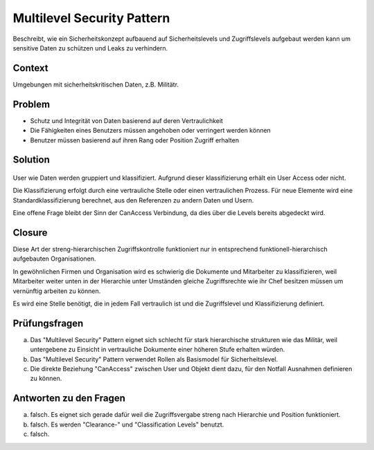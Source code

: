 ===========================
Multilevel Security Pattern
===========================


Beschreibt, wie ein Sicherheitskonzept aufbauend auf Sicherheitslevels und Zugriffslevels aufgebaut werden kann um sensitive Daten zu schützen und Leaks zu verhindern.


Context
=======

Umgebungen mit sicherheitskritischen Daten, z.B. Militätr.


Problem
=======

* Schutz und Integrität von Daten basierend auf deren Vertraulichkeit
* Die Fähigkeiten eines Benutzers müssen angehoben oder verringert werden können
* Benutzer müssen basierend auf ihren Rang oder Position Zugriff erhalten


Solution
========

.. figure:: img/8.3.1.jpg


User wie Daten werden gruppiert und klassifiziert.
Aufgrund dieser klassifizierung erhält ein User Access oder nicht.

Die Klassifizierung erfolgt durch eine vertrauliche Stelle oder einen vertraulichen Prozess.
Für neue Elemente wird eine Standardklassifizierung berechnet, aus den Referenzen zu andern Daten und Usern.

Eine offene Frage bleibt der Sinn der CanAccess Verbindung, da dies über die Levels bereits abgedeckt wird. 


Closure
=======

Diese Art der streng-hierarchischen Zugriffskontrolle funktioniert nur in entsprechend funktionell-hierarchisch aufgebauten Organisationen.

In gewöhnlichen Firmen und Organisation wird es schwierig die Dokumente und Mitarbeiter zu klassifizieren, weil Mitarbeiter weiter unten in der Hierarchie unter Umständen gleiche Zugriffsrechte wie ihr Chef besitzen müssen um vernünftig arbeiten zu können.

Es wird eine Stelle benötigt, die in jedem Fall vertraulich ist und die Zugriffslevel und Klassifizierung definiert.


Prüfungsfragen
==============

a) Das "Multilevel Security" Pattern eignet sich schlecht für stark hierarchische strukturen wie das Militär, weil untergebene zu Einsicht in vertrauliche Dokumente einer höheren Stufe erhalten würden.
b) Das "Multilevel Security" Pattern verwendet Rollen als Basismodel für Sicherheitslevel.
c) Die direkte Beziehung "CanAccess" zwischen User und Objekt dient dazu, für den Notfall Ausnahmen definieren zu können.


Antworten zu den Fragen
=======================

a) falsch. Es eignet sich gerade dafür weil die Zugriffsvergabe streng nach Hierarchie und Position funktioniert.
b) falsch. Es werden "Clearance-" und "Classification Levels" benutzt.
c) falsch. 
